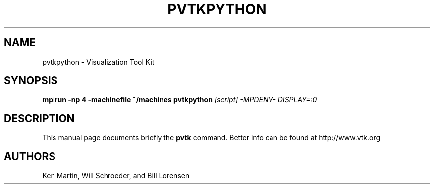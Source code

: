 .TH PVTKPYTHON 1
.SH NAME
pvtkpython \- Visualization Tool Kit
.SH SYNOPSIS
.B mpirun -np 4 -machinefile ~/machines pvtkpython
.I [script] -MPDENV- DISPLAY=:0

.SH "DESCRIPTION"
This manual page documents briefly the
.B pvtk
command.
Better info can be found at
http://www.vtk.org

.SH AUTHORS
Ken Martin, Will Schroeder, and Bill Lorensen
